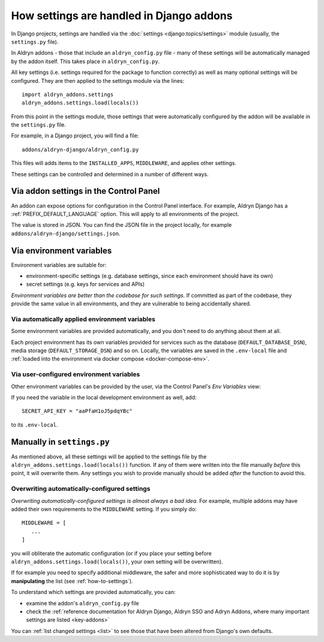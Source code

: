 .. _application-configuration:

How settings are handled in Django addons
=========================================

In Django projects, settings are handled via the :doc:`settings <django:topics/settings>` module (usually, the
``settings.py`` file).

In Aldryn addons - those that include an ``aldryn_config.py`` file - many of these settings will be automatically
managed by the addon itself. This takes place in ``aldryn_config.py``.

All key settings (i.e. settings required for the package to function correctly) as well as many optional settings will
be configured. They are then applied to the settings module via the lines::

 import aldryn_addons.settings
 aldryn_addons.settings.load(locals())

From this point in the settings module, those settings that were automatically configured by the addon will be available
in the ``settings.py`` file.

For example, in a Django project, you will find a file::

  addons/aldryn-django/aldryn_config.py

This files will adds items to the ``INSTALLED_APPS``, ``MIDDLEWARE``, and applies other settings.

These settings can be controlled and determined in a number of different ways.


Via addon settings in the Control Panel
---------------------------------------

An addon can expose options for configuration in the Control Panel interface. For example, Aldryn Django has a
:ref:`PREFIX_DEFAULT_LANGUAGE` option. This will apply to all environments of the project.

The value is stored in JSON. You can find the JSON file in the project locally, for example
``addons/aldryn-django/settings.json``.


Via environment variables
--------------------------

Environment variables are suitable for:

* environment-specific settings (e.g. database settings, since each environment should have its own)
* secret settings (e.g. keys for services and APIs)

*Environment variables are better than the codebase for such settings.* If committed as part of the codebase, they
provide the same value in all environments, and they are vulnerable to being accidentally shared.


Via automatically applied environment variables
~~~~~~~~~~~~~~~~~~~~~~~~~~~~~~~~~~~~~~~~~~~~~~~

Some environment variables are provided automatically, and you don't need to do anything about them at all.

Each project environment has its own variables provided for services such as the database (``DEFAULT_DATABASE_DSN``), media storage (``DEFAULT_STORAGE_DSN``) and so on. Locally, the variables are saved in the ``.env-local`` file and :ref:`loaded into the environment via docker compose <docker-compose-env>`.


Via user-configured environment variables
~~~~~~~~~~~~~~~~~~~~~~~~~~~~~~~~~~~~~~~~~~~~~~~

Other environment variables can be provided by the user, via the Control Panel's
*Env Variables* view:

.. image:: /images/env-vars.png
   :alt: 'Adding an environment variable'
   :class: 'main-visual'

If you need the variable in the local development environment as well, add::

  SECRET_API_KEY = "aaPfaH1oJ5pdqYBc"

to its ``.env-local``.


Manually in ``settings.py``
---------------------------

As mentioned above, all these settings will be applied to the settings file by the
``aldryn_addons.settings.load(locals())`` function. If any of them were written into the file manually *before* this
point, it will overwrite them. Any settings you wish to provide manually should be added *after* the function to avoid
this.


Overwriting automatically-configured settings
~~~~~~~~~~~~~~~~~~~~~~~~~~~~~~~~~~~~~~~~~~~~~

*Overwriting automatically-configured settings is almost always a bad idea.* For example, multiple addons may have
added their own requirements to the ``MIDDLEWARE`` setting. If you simply do::

  MIDDLEWARE = [
     ...
  ]

you will obliterate the automatic configuration (or if you place your setting before
``aldryn_addons.settings.load(locals())``, your own setting will be overwritten).

If for example you need to specify additional middleware, the safer and more sophisticated way to do it is by
**manipulating** the list (see :ref:`how-to-settings`).

To understand which settings are provided automatically, you can:

* examine the addon's ``aldryn_config.py`` file
* check the :ref:`reference documentation for Aldryn Django, Aldryn SSO and Adryn Addons, where many important settings
  are listed <key-addons>`

You can :ref:`list changed settings <list>` to see those that have been altered from Django's own defaults.
